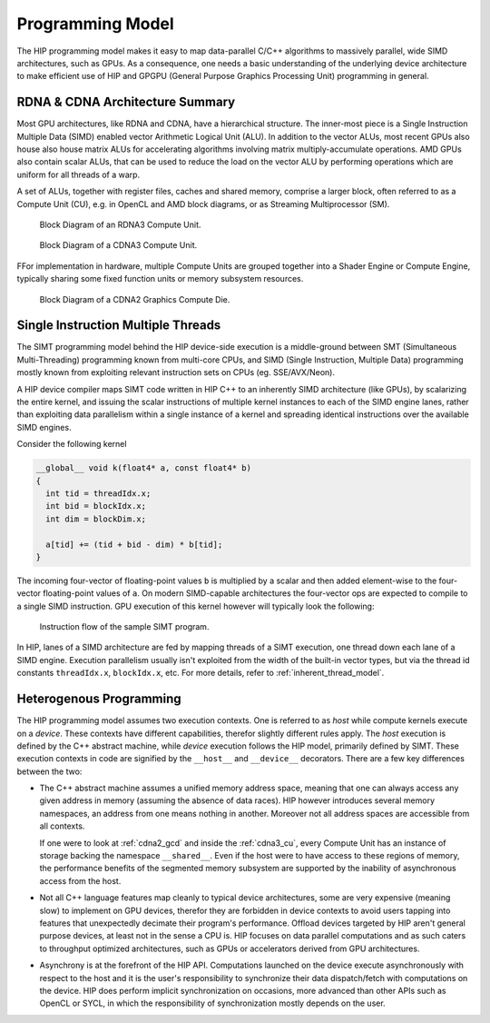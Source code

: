 .. meta::
  :description: This chapter explains the HIP programming model, the contract
                between the programmer and the compiler/runtime executing the
                code, how it maps to the hardware.
  :keywords: AMD, ROCm, HIP, CUDA, API design

*******************************************************************************
Programming Model
*******************************************************************************

The HIP programming model makes it easy to map data-parallel C/C++ algorithms to
massively parallel, wide SIMD architectures, such as GPUs. As a consequence, one
needs a basic understanding of the underlying device architecture to make efficient
use of HIP and GPGPU (General Purpose Graphics Processing Unit) programming in general.

RDNA & CDNA Architecture Summary
===============================================================================

Most GPU architectures, like RDNA and CDNA, have a hierarchical structure.
The inner-most piece is a Single Instruction Multiple Data (SIMD) enabled
vector Arithmetic Logical Unit (ALU). In addition to the vector ALUs, most
recent GPUs also house also house matrix ALUs for accelerating algorithms involving
matrix multiply-accumulate operations. AMD GPUs also contain scalar ALUs, that
can be used to reduce the load on the vector ALU by performing operations which
are uniform for all threads of a warp.

A set of ALUs, together with register files, caches and shared memory, comprise
a larger block, often referred to as a Compute Unit (CU), e.g. in OpenCL and
AMD block diagrams, or as Streaming Multiprocessor (SM).

.. _rdna3_cu:

.. figure:: ../data/understand/programming_model/rdna3_cu.png
  :alt: Block diagram showing the structure of an RDNA3 Compute Unit. It
        consists of four SIMD units, each including a vector and scalar register
        file, with the corresponding scalar and vector ALUs. All four SIMDs
        share a scalar and instruction cache, as well as the shared memory. Two
        of the SIMD units each share an L0 cache.

  Block Diagram of an RDNA3 Compute Unit.

.. _cdna3_cu:

.. figure:: ../data/understand/programming_model/cdna3_cu.png
  :alt: Block diagram showing the structure of a CDNA3 compute unit. It includes
        Shader Cores, the Matrix Core Unit, a Local Data Share used for sharing
        memory between threads in a block, an L1 Cache and a Scheduler. The
        Shader Cores represent the vector ALUs and the Matrix Core Unit the
        matrix ALUs. The Local Data Share is used as the shared memory.

  Block Diagram of a CDNA3 Compute Unit.

FFor implementation in hardware, multiple Compute Units are grouped together into
a Shader Engine or Compute Engine, typically sharing some fixed function units or
memory subsystem resources.

.. _cdna2_gcd:

.. figure:: ../data/understand/programming_model/cdna2_gcd.png
  :alt: Block diagram showing four Compute Engines each with 28 Compute Units
        inside. These four Compute Engines share one block of L2 Cache. Around
        them are four Memory Controllers. To the top and bottom of all these are
        eight blocks of Infinity Fabric Links. Two Video Core Next blocks sit in
        the top corners. At the very bottom spans a colored section reading
        Infinity Fabric.

  Block Diagram of a CDNA2 Graphics Compute Die.

Single Instruction Multiple Threads
===============================================================================

The SIMT programming model behind the HIP device-side execution is a
middle-ground between SMT (Simultaneous Multi-Threading) programming known from
multi-core CPUs, and SIMD (Single Instruction, Multiple Data) programming
mostly known from exploiting relevant instruction sets on CPUs (eg. SSE/AVX/Neon).

A HIP device compiler maps SIMT code written in HIP C++ to an inherently SIMD
architecture (like GPUs), by scalarizing the entire kernel, and issuing the scalar
instructions of multiple kernel instances to each of the SIMD engine lanes, rather
than  exploiting data parallelism within a single instance of a kernel and spreading
identical instructions over the available SIMD engines.

Consider the following kernel

.. code:: cu

  __global__ void k(float4* a, const float4* b)
  {
    int tid = threadIdx.x;
    int bid = blockIdx.x;
    int dim = blockDim.x;

    a[tid] += (tid + bid - dim) * b[tid];
  }

The incoming four-vector of floating-point values ``b`` is multiplied by a
scalar and then added element-wise to the four-vector floating-point values of
``a``. On modern SIMD-capable architectures the four-vector ops are expected to
compile to a single SIMD instruction. GPU execution of this kernel however will
typically look the following:

.. _simt:

.. figure:: ../data/understand/programming_model/simt.svg
  :alt: Image representing the instruction flow of a SIMT program. Two identical
        arrows pointing downward with blocks representing the instructions
        inside and ellipsis between the arrows. The instructions represented in
        the arrows are, from top to bottom: ADD, DIV, FMA, FMA, FMA and FMA.

  Instruction flow of the sample SIMT program.

In HIP, lanes of a SIMD architecture are fed by mapping threads of a SIMT
execution, one thread down each lane of a SIMD engine. Execution parallelism
usually isn't exploited from the width of the built-in vector types, but via the
thread id constants ``threadIdx.x``, ``blockIdx.x``, etc. For more details,
refer to :ref:`inherent_thread_model`.

Heterogenous Programming
===============================================================================

The HIP programming model assumes two execution contexts. One is referred to as
*host* while compute kernels execute on a *device*. These contexts have
different capabilities, therefor slightly different rules apply. The *host*
execution is defined by the C++ abstract machine, while *device* execution
follows the HIP model, primarily defined by SIMT. These execution contexts in
code are signified by the ``__host__`` and ``__device__`` decorators. There are
a few key differences between the two:

* The C++ abstract machine assumes a unified memory address space, meaning that
  one can always access any given address in memory (assuming the absence of
  data races). HIP however introduces several memory namespaces, an address
  from one means nothing in another. Moreover not all address spaces are
  accessible from all contexts.

  If one were to look at :ref:`cdna2_gcd` and inside the :ref:`cdna3_cu`,
  every Compute Unit has an instance of storage backing the namespace
  ``__shared__``. Even if the host were to have access to these regions of
  memory, the performance benefits of the segmented memory subsystem are
  supported by the inability of asynchronous access from the host.

* Not all C++ language features map cleanly to typical device architectures,
  some are very expensive (meaning slow) to implement on GPU devices, therefor
  they are forbidden in device contexts to avoid users tapping into features
  that unexpectedly decimate their program's performance. Offload devices targeted
  by HIP aren't general purpose devices, at least not in the sense a CPU is.
  HIP focuses on data parallel computations and as such caters to throughput
  optimized architectures, such as GPUs or accelerators derived from GPU
  architectures.

* Asynchrony is at the forefront of the HIP API. Computations launched on the device
  execute asynchronously with respect to the host and it is the user's responsibility to
  synchronize their data dispatch/fetch with computations on the device. HIP
  does perform implicit synchronization on occasions, more advanced than other APIs such as
  OpenCL or SYCL, in which the responsibility of synchronization mostly depends on the user. 
